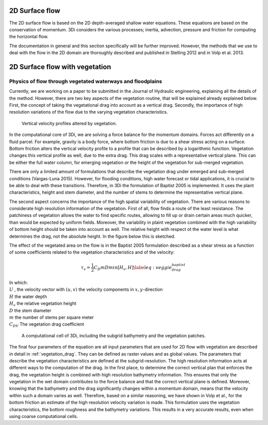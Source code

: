 .. _surface_flow:

2D Surface flow
================


The 2D surface flow is based on the 2D depth-averaged shallow water equations. These equations are based on the conservation of momentum. 3Di considers the various processes; inertia, advection, pressure and friction for computing the horizontal flow.

The documentation in general and this section specifically will be further improved. However, the methods that we use to deal with the flow in the 2D domain are thoroughly described and published in Stelling 2012 and in Volp et al. 2013.

 .. TODO: Extend

.. _flow_with_vegetation:

2D Surface flow with vegetation
===============================

Physics of flow through vegetated waterways and floodplains
-----------------------------------------------------------

Currently, we are working on a paper to be submitted in the Journal of Hydraulic engineering, explaining all the details of the method. However, there are two key aspects of the vegetation routine, that will be explained already explained below. First, the concept of taking the vegetational drag into account as a vertical drag. Secondly, the importance of high resolution variations of the flow due to the varying vegetation characteristics.

.. figure:: image/b_veggie_velocity_profile.png
    
    Vertical velocity profiles altered by vegetation.

In the computational core of 3Di, we are solving a force balance for the momentum domains. Forces act differently on a fluid parcel. For example, gravity is a body force, where bottom friction is due to a shear stress acting on a surface. Bottom friction alters the vertical velocity profile to a profile that can be described by a logarithmic function. Vegetation changes this vertical profile as well, due to the extra drag. This drag scales with a representative vertical plane. This can be either the full water column, for emerging vegetation or the height of the vegetation for sub-merged vegetation. 

There are only a limited amount of formulations that describe the vegetation drag under emerged and sub-merged conditions (Vargas-Luna 2015). However, for flooding conditions, high water forecast or tidal applications, it is crucial to be able to deal with these transitions. Therefore, in 3Di the formulation of Baptist 2005 is implemented. It uses the plant characteristics, height and stem diameter, and the number of stems to determine the representative vertical plane.

The second aspect concerns the importance of the high spatial variability of vegetation. There are various reasons to considerate high resolution information of the vegetation. First of all, flow finds a route of the least resistance. The patchiness of vegetation allows the water to find specific routes, allowing to fill up or drain certain areas much quicker, than would be expected by uniform fields. Moreover, the variability in plaint vegetation combined with the high variability of bottom height should be taken into account as well. The relative height with respect ot the water level is what determines the drag, not the absolute height. In the figure below this is sketched. 

The effect of the vegetated area on the flow is in the Baptist 2005 formulation described as a shear stress as a function of some coefficients related to the vegetation characteristics and of the velocity:

.. math::

   \tau_v = \frac{1}{2}C_D m D min[H_v, H]  \label{eq:veggie_drag_baptist} 
    
| In which: 
| :math:`U` , the velocity vector with :math:`(u,v)` the velocity components in :math:`x,y`-direction
| :math:`H` the water depth
| :math:`H_v` the relative vegetation height
| :math:`D` the stem diameter
| :math:`m` the number of stems per square meter 
| :math:`C_{DV}` The vegetation drag coefficient 


.. figure:: image/b_rekencel_veggie.png
    :scale: 80%

    A computational cell of 3Di, including the subgrid bathymetry and the vegetation patches.

The final four parameters of the equation are all input parameters that are used for 2D flow with vegetation are described in detail in :ref:`vegetation_drag`. They can be defined as raster values and as global values. The parameters that describe the vegetation characteristics are defined at the subgrid-resolution. The high resolution information acts at different ways to the computation of the drag. In the first place, to determine the correct vertical plan that enforces the drag, the vegetation height is combined with high resolution bathymetry information. This ensures that only the vegetation in the wet domain contributes to the force balance and that the correct vertical plane is defined. Moreover, knowing that the bathymetry and the drag significantly changes within a momentum domain, means that the velocity within such a domain varies as well. Therefore, based on a similar reasoning, we have shown in Volp et al., for the bottom friction an estimate of the high resolution velocity variation is made. This formulation uses the vegetation characteristics, the bottom roughness and the bathymetry variations. This results in a very accurate results, even when using coarse computational cells. 

